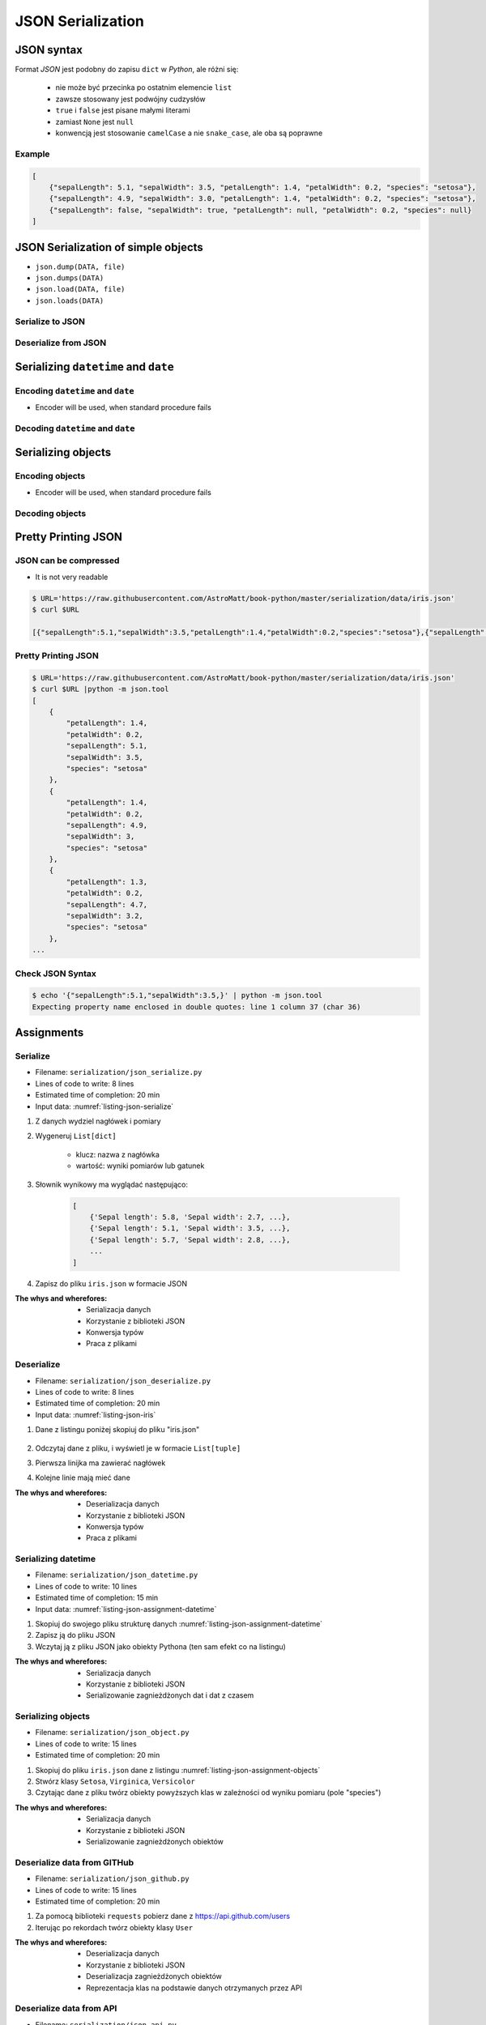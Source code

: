 ******************
JSON Serialization
******************


JSON syntax
===========
Format *JSON* jest podobny do zapisu ``dict`` w *Python*, ale różni się:

    * nie może być przecinka po ostatnim elemencie ``list``
    * zawsze stosowany jest podwójny cudzysłów
    * ``true`` i ``false`` jest pisane małymi literami
    * zamiast ``None`` jest ``null``
    * konwencją jest stosowanie ``camelCase`` a nie ``snake_case``, ale oba są poprawne

Example
-------
.. code-block:: json

    [
        {"sepalLength": 5.1, "sepalWidth": 3.5, "petalLength": 1.4, "petalWidth": 0.2, "species": "setosa"},
        {"sepalLength": 4.9, "sepalWidth": 3.0, "petalLength": 1.4, "petalWidth": 0.2, "species": "setosa"},
        {"sepalLength": false, "sepalWidth": true, "petalLength": null, "petalWidth": 0.2, "species": null}
    ]


JSON Serialization of simple objects
====================================
* ``json.dump(DATA, file)``
* ``json.dumps(DATA)``
* ``json.load(DATA, file)``
* ``json.loads(DATA)``

Serialize to JSON
-----------------
.. code-block:: python
    :caption: Serializing to JSON

    import json


    DATA = {
        'first_name': 'Jan',
        'last_name': 'Twardowski'
    }

    output = json.dumps(DATA)
    print(output)
    # '{"first_name": "Jan", "last_name": "Twardowski"}'


Deserialize from JSON
---------------------
.. code-block:: python
    :caption: Deserialize from JSON

    import json


    DATA = '{"first_name": "Jan", "last_name": "Twardowski"}'

    output = json.loads(DATA)
    print(output)
    # {
    #     'first_name': 'Jan',
    #     'last_name': 'Twardowski'
    # }


Serializing ``datetime`` and ``date``
=====================================

Encoding ``datetime`` and ``date``
----------------------------------
* Encoder will be used, when standard procedure fails

.. code-block:: python
    :caption: Exception during encoding datetime

    from datetime import datetime, date
    import json


    DATA = {
        'name': 'Pan Twardowski',
        'date': date(1961, 4, 12),
        'datetime': datetime(1969, 7, 21, 14, 56, 15),
    }

    output = json.dumps(DATA)
    # TypeError: Object of type date is not JSON serializable

.. code-block:: python
    :caption: Encoding ``datetime`` and ``date``

    from datetime import datetime, date
    import json


    DATA = {
        'name': 'Pan Twardowski',
        'date': date(1961, 4, 12),
        'datetime': datetime(1969, 7, 21, 14, 56, 15),
    }


    class JSONDatetimeEncoder(json.JSONEncoder):
        def default(self, value):

            if isinstance(value, datetime):
                return value.strftime('%Y-%m-%dT%H:%M:%S.%fZ')
            elif isinstance(value, date):
                return value.strftime('%Y-%m-%d')


    output = json.dumps(DATA, cls=JSONDatetimeEncoder)
    print(output)
    # '{"name": "Pan Twardowski", "date": "1961-04-12", "datetime": "1969-07-21T14:56:15.000Z"}'


Decoding ``datetime`` and ``date``
----------------------------------
.. code-block:: python
    :caption: Simple loading returns ``str`` not ``datetime`` or ``date``

    import json


    DATA = '{"name": "Pan Twardowski", "date": "1961-04-12", "datetime": "1969-07-21T14:56:15.000Z"}'

    output = json.loads(DATA)
    print(output)
    # {
    #     'name': 'Pan Twardowski',
    #     'date': '1961-04-12',
    #     'datetime': '1969-07-21T14:56:15.000Z',
    # }

.. code-block:: python
    :caption: Decoding ``datetime`` and ``date``

    from datetime import datetime, timezone
    import json


    DATA = '{"name": "Pan Twardowski", "date": "1961-04-12", "datetime": "1969-07-21T14:56:15.000Z"}'


    class JSONDatetimeDecoder(json.JSONDecoder):
        def __init__(self):
            super().__init__(object_hook=self.default)

        def default(self, obj):
            for key, value in obj.items():

                if key == 'datetime':
                    dt = datetime.strptime(value, '%Y-%m-%dT%H:%M:%S.%fZ')
                    obj['datetime'] = dt.replace(tzinfo=timezone.utc)

                elif key == 'date':
                    dt = datetime.strptime(value, '%Y-%m-%d')
                    obj['date'] = dt.replace(tzinfo=timezone.utc).date()

            return obj


    output = json.loads(DATA, cls=JSONDatetimeDecoder)
    print(output)
    # {
    #     'name': 'Pan Twardowski',
    #     'date': date(1961, 4, 12),
    #     'datetime': datetime(1969, 7, 21, 14, 56, 15, tzinfo=datetime.timezone.utc),
    # }


Serializing objects
===================

Encoding objects
----------------
* Encoder will be used, when standard procedure fails

.. code-block:: python
    :caption: Encoding objects to JSON

    import json


    class Address:
        def __init__(self, city, state):
            self.city = city
            self.state = state


    class Contact:
        def __init__(self, name, addresses=()):
            self.name = name
            self.addresses = addresses


    DATA = [
        Contact(name='Jan Twardowski', addresses=(
            Address(city='Houston', state='Texas'),
            Address(city='Kennedy Space Center', state='Florida'),
            Address(city='Pasadena', state='California'),
            Address(city='Palmdale', state='California'),
        )),
        Contact(name='Mark Watney'),
        Contact(name='José Jiménez', addresses=()),
    ]


    class JSONObjectEncoder(json.JSONEncoder):
        def default(self, obj):
            result = obj.__dict__
            result['__type__'] = obj.__class__.__name__
            return result


    output = json.dumps(DATA, cls=JSONObjectEncoder)

    print(output)
    # [
    #    {"__type__":"Contact", "name":"Jan Twardowski", "addresses":[
    #          {"__type__":"Address", "city":"Houston", "state":"Texas"},
    #          {"__type__":"Address", "city":"Kennedy Space Center", "state":"Florida"},
    #          {"__type__":"Address", "city":"Pasadena", "state":"California"},
    #          {"__type__":"Address", "city":"Palmdale", "state":"California"}]},
    #    {"__type__":"Contact", "name":"Mark Watney", "addresses":[]},
    #    {"__type__":"Contact", "name":"Jos\u00e9 Jim\u00e9nez", "addresses":[]}
    # ]

Decoding objects
----------------
.. code-block:: python
    :caption: Decoding objects from JSON

    import json
    import sys


    DATA = """
    [
        {"__type__":"Contact", "name":"Jan Twardowski", "addresses":[
             {"__type__":"Address", "city":"Houston", "state":"Texas"},
             {"__type__":"Address", "city":"Kennedy Space Center", "state":"Florida"},
             {"__type__":"Address", "city":"Pasadena", "state":"California"},
             {"__type__":"Address", "city":"Palmdale", "state":"California"}]},
       {"__type__":"Contact", "name":"Mark Watney", "addresses":[]},
       {"__type__":"Contact", "name":"Jos\u00e9 Jim\u00e9nez", "addresses":[]}
    ]
    """


    class Address:
        def __init__(self, city, state):
            self.city = city
            self.state = state


    class Contact:
        def __init__(self, name, addresses=()):
            self.name = name
            self.addresses = addresses


    class JSONObjectDecoder(json.JSONDecoder):
        def __init__(self):
            super().__init__(object_hook=self.default)

        def default(self, obj):
            type = obj.pop('__type__')
            cls = getattr(sys.modules[__name__], type)
            return cls(**obj)


    output = json.loads(DATA, cls=JSONObjectDecoder)
    print(output)
    # [
    #     Contact(name='Jan Twardowski', addresses=(
    #         Address(city='Houston', state='Texas'),
    #         Address(city='Kennedy Space Center', state='Florida'),
    #         Address(city='Pasadena', state='California'),
    #         Address(city='Palmdale', state='California'),
    #     )),
    #     Contact(name='Mark Watney'),
    #     Contact(name='José Jiménez', addresses=()),
    # ]


Pretty Printing JSON
====================

JSON can be compressed
----------------------
* It is not very readable

.. code-block:: console

    $ URL='https://raw.githubusercontent.com/AstroMatt/book-python/master/serialization/data/iris.json'
    $ curl $URL

    [{"sepalLength":5.1,"sepalWidth":3.5,"petalLength":1.4,"petalWidth":0.2,"species":"setosa"},{"sepalLength":4.9,"sepalWidth":3,"petalLength":1.4,"petalWidth":0.2,"species":"setosa"},{"sepalLength":4.7,"sepalWidth":3.2,"petalLength":1.3,"petalWidth":0.2,"species":"setosa"},{"sepalLength":4.6,"sepalWidth":3.1,"petalLength":1.5,"petalWidth":0.2,"species":"setosa"},{"sepalLength":5,"sepalWidth":3.6,"petalLength":1.4,"petalWidth":0.2,"species":"setosa"},{"sepalLength":5.4,"sepalWidth":3.9,"petalLength":1.7,"petalWidth":0.4,"species":"setosa"},{"sepalLength":4.6,"sepalWidth":3.4,"petalLength":1.4,"petalWidth":0.3,"species":"setosa"},{"sepalLength":5,"sepalWidth":3.4,"petalLength":1.5,"petalWidth":0.2,"species":"setosa"},{"sepalLength":4.4,"sepalWidth":2.9,"petalLength":1.4,"petalWidth":0.2,"species":"setosa"},{"sepalLength":4.9,"sepalWidth":3.1,"petalLength":1.5,"petalWidth":0.1,"species":"setosa"},{"sepalLength":7,"sepalWidth":3.2,"petalLength":4.7,"petalWidth":1.4,"species":"versicolor"},{"sepalLength":6.4,"sepalWidth":3.2,"petalLength":4.5,"petalWidth":1.5,"species":"versicolor"},{"sepalLength":6.9,"sepalWidth":3.1,"petalLength":4.9,"petalWidth":1.5,"species":"versicolor"},{"sepalLength":5.5,"sepalWidth":2.3,"petalLength":4,"petalWidth":1.3,"species":"versicolor"},{"sepalLength":6.5,"sepalWidth":2.8,"petalLength":4.6,"petalWidth":1.5,"species":"versicolor"},{"sepalLength":5.7,"sepalWidth":2.8,"petalLength":4.5,"petalWidth":1.3,"species":"versicolor"},{"sepalLength":6.3,"sepalWidth":3.3,"petalLength":4.7,"petalWidth":1.6,"species":"versicolor"},{"sepalLength":4.9,"sepalWidth":2.4,"petalLength":3.3,"petalWidth":1,"species":"versicolor"},{"sepalLength":6.6,"sepalWidth":2.9,"petalLength":4.6,"petalWidth":1.3,"species":"versicolor"},{"sepalLength":5.2,"sepalWidth":2.7,"petalLength":3.9,"petalWidth":1.4,"species":"versicolor"},{"sepalLength":6.3,"sepalWidth":3.3,"petalLength":6,"petalWidth":2.5,"species":"virginica"},{"sepalLength":5.8,"sepalWidth":2.7,"petalLength":5.1,"petalWidth":1.9,"species":"virginica"},{"sepalLength":7.1,"sepalWidth":3,"petalLength":5.9,"petalWidth":2.1,"species":"virginica"},{"sepalLength":6.3,"sepalWidth":2.9,"petalLength":5.6,"petalWidth":1.8,"species":"virginica"},{"sepalLength":6.5,"sepalWidth":3,"petalLength":5.8,"petalWidth":2.2,"species":"virginica"},{"sepalLength":7.6,"sepalWidth":3,"petalLength":6.6,"petalWidth":2.1,"species":"virginica"},{"sepalLength":4.9,"sepalWidth":2.5,"petalLength":4.5,"petalWidth":1.7,"species":"virginica"},{"sepalLength":7.3,"sepalWidth":2.9,"petalLength":6.3,"petalWidth":1.8,"species":"virginica"},{"sepalLength":6.7,"sepalWidth":2.5,"petalLength":5.8,"petalWidth":1.8,"species":"virginica"},{"sepalLength":7.2,"sepalWidth":3.6,"petalLength":6.1,"petalWidth":2.5,"species":"virginica"}]

Pretty Printing JSON
--------------------
.. code-block:: console

    $ URL='https://raw.githubusercontent.com/AstroMatt/book-python/master/serialization/data/iris.json'
    $ curl $URL |python -m json.tool
    [
        {
            "petalLength": 1.4,
            "petalWidth": 0.2,
            "sepalLength": 5.1,
            "sepalWidth": 3.5,
            "species": "setosa"
        },
        {
            "petalLength": 1.4,
            "petalWidth": 0.2,
            "sepalLength": 4.9,
            "sepalWidth": 3,
            "species": "setosa"
        },
        {
            "petalLength": 1.3,
            "petalWidth": 0.2,
            "sepalLength": 4.7,
            "sepalWidth": 3.2,
            "species": "setosa"
        },
    ...

Check JSON Syntax
-----------------
.. code-block:: console

    $ echo '{"sepalLength":5.1,"sepalWidth":3.5,}' | python -m json.tool
    Expecting property name enclosed in double quotes: line 1 column 37 (char 36)


Assignments
===========

Serialize
---------
* Filename: ``serialization/json_serialize.py``
* Lines of code to write: 8 lines
* Estimated time of completion: 20 min
* Input data: :numref:`listing-json-serialize`

.. code-block:: python
    :name: listing-json-serialize
    :caption: Iris Serialize

    DATA = [
        ('Sepal length', 'Sepal width', 'Petal length', 'Petal width', 'Species'),
        (5.8, 2.7, 5.1, 1.9, 'virginica'),
        (5.1, 3.5, 1.4, 0.2, 'setosa'),
        (5.7, 2.8, 4.1, 1.3, 'versicolor'),
        (6.3, 2.9, 5.6, 1.8, 'virginica'),
        (6.4, 3.2, 4.5, 1.5, 'versicolor'),
        (4.7, 3.2, 1.3, 0.2, 'setosa'),
        (7.0, 3.2, 4.7, 1.4, 'versicolor'),
        (7.6, 3.0, 6.6, 2.1, 'virginica'),
        (4.9, 3.0, 1.4, 0.2, 'setosa'),
        (4.9, 2.5, 4.5, 1.7, 'virginica'),
        (7.1, 3.0, 5.9, 2.1, 'virginica'),
        (4.6, 3.4, 1.4, 0.3, 'setosa'),
        (5.4, 3.9, 1.7, 0.4, 'setosa'),
        (5.7, 2.8, 4.5, 1.3, 'versicolor'),
        (5.0, 3.6, 1.4, 0.3, 'setosa'),
        (5.5, 2.3, 4.0, 1.3, 'versicolor'),
        (6.5, 3.0, 5.8, 2.2, 'virginica'),
        (6.5, 2.8, 4.6, 1.5, 'versicolor'),
        (6.3, 3.3, 6.0, 2.5, 'virginica'),
        (6.9, 3.1, 4.9, 1.5, 'versicolor'),
        (4.6, 3.1, 1.5, 0.2, 'setosa'),
    ]

#. Z danych wydziel nagłówek i pomiary
#. Wygeneruj ``List[dict]``

    - klucz: nazwa z nagłówka
    - wartość: wyniki pomiarów lub gatunek

#. Słownik wynikowy ma wyglądać następująco:

    .. code-block:: python

        [
            {'Sepal length': 5.8, 'Sepal width': 2.7, ...},
            {'Sepal length': 5.1, 'Sepal width': 3.5, ...},
            {'Sepal length': 5.7, 'Sepal width': 2.8, ...},
            ...
        ]

#. Zapisz do pliku ``iris.json`` w formacie JSON

:The whys and wherefores:
    * Serializacja danych
    * Korzystanie z biblioteki JSON
    * Konwersja typów
    * Praca z plikami

Deserialize
-----------
* Filename: ``serialization/json_deserialize.py``
* Lines of code to write: 8 lines
* Estimated time of completion: 20 min
* Input data: :numref:`listing-json-iris`

#. Dane z listingu poniżej skopiuj do pliku "iris.json"

    .. literalinclude:: data/iris.json
        :name: listing-json-iris
        :language: python
        :caption: Iris dataset in JSON

#. Odczytaj dane z pliku, i wyświetl je w formacie ``List[tuple]``
#. Pierwsza linijka ma zawierać nagłówek
#. Kolejne linie mają mieć dane

:The whys and wherefores:
    * Deserializacja danych
    * Korzystanie z biblioteki JSON
    * Konwersja typów
    * Praca z plikami

Serializing datetime
--------------------
* Filename: ``serialization/json_datetime.py``
* Lines of code to write: 10 lines
* Estimated time of completion: 15 min
* Input data: :numref:`listing-json-assignment-datetime`

.. code-block:: python
    :name: listing-json-assignment-datetime
    :caption: Sample Python data JSON

    from datetime import datetime, date


    DATA = {
        "astronaut": {
            "date": date(1961, 4, 12),
            "person": "jose.jimenez@nasa.gov"
        },
        "flight": [
            {"datetime": datetime(1969, 7, 21, 14, 56, 15), "action": "landing"}
        ]
    }

#. Skopiuj do swojego pliku strukturę danych :numref:`listing-json-assignment-datetime`
#. Zapisz ją do pliku JSON
#. Wczytaj ją z pliku JSON jako obiekty Pythona (ten sam efekt co na listingu)

:The whys and wherefores:
    * Serializacja danych
    * Korzystanie z biblioteki JSON
    * Serializowanie zagnieżdżonych dat i dat z czasem

Serializing objects
-------------------
* Filename: ``serialization/json_object.py``
* Lines of code to write: 15 lines
* Estimated time of completion: 20 min

.. code-block:: python
    :name: listing-json-assignment-objects
    :caption: Sample Python data JSON

    DATA = [
      {"sepalLength": 5.0, "sepalWidth": 3.6, "petalLength": 1.4, "petalWidth": 0.2, "species": "setosa"},
      {"sepalLength": 4.9, "sepalWidth": 3.1, "petalLength": 1.5, "petalWidth": 0.1, "species": "setosa"},
      {"sepalLength": 4.9, "sepalWidth": 3.0, "petalLength": 1.4, "petalWidth": 0.2, "species": "setosa"},
      {"sepalLength": 7.0, "sepalWidth": 3.2, "petalLength": 4.7, "petalWidth": 1.4, "species": "versicolor"},
      {"sepalLength": 4.6, "sepalWidth": 3.1, "petalLength": 1.5, "petalWidth": 0.2, "species": "setosa"},
      {"sepalLength": 6.5, "sepalWidth": 3.0, "petalLength": 5.8, "petalWidth": 2.2, "species": "virginica"},
      {"sepalLength": 7.1, "sepalWidth": 3.0, "petalLength": 5.9, "petalWidth": 2.1, "species": "virginica"},
      {"sepalLength": 6.7, "sepalWidth": 2.5, "petalLength": 5.8, "petalWidth": 1.8, "species": "virginica"},
      {"sepalLength": 5.2, "sepalWidth": 2.7, "petalLength": 3.9, "petalWidth": 1.4, "species": "versicolor"},
      {"sepalLength": 5.0, "sepalWidth": 3.4, "petalLength": 1.5, "petalWidth": 0.2, "species": "setosa"},
      {"sepalLength": 4.9, "sepalWidth": 2.4, "petalLength": 3.3, "petalWidth": 1.0, "species": "versicolor"},
      {"sepalLength": 6.5, "sepalWidth": 2.8, "petalLength": 4.6, "petalWidth": 1.5, "species": "versicolor"},
      {"sepalLength": 5.4, "sepalWidth": 3.9, "petalLength": 1.7, "petalWidth": 0.4, "species": "setosa"},
      {"sepalLength": 6.3, "sepalWidth": 3.3, "petalLength": 4.7, "petalWidth": 1.6, "species": "versicolor"},
      {"sepalLength": 6.4, "sepalWidth": 3.2, "petalLength": 4.5, "petalWidth": 1.5, "species": "versicolor"},
      {"sepalLength": 6.6, "sepalWidth": 2.9, "petalLength": 4.6, "petalWidth": 1.3, "species": "versicolor"},
      {"sepalLength": 5.8, "sepalWidth": 2.7, "petalLength": 5.1, "petalWidth": 1.9, "species": "virginica"},
      {"sepalLength": 6.3, "sepalWidth": 2.9, "petalLength": 5.6, "petalWidth": 1.8, "species": "virginica"},
      {"sepalLength": 7.6, "sepalWidth": 3.0, "petalLength": 6.6, "petalWidth": 2.1, "species": "virginica"},
      {"sepalLength": 5.1, "sepalWidth": 3.5, "petalLength": 1.4, "petalWidth": 0.2, "species": "setosa"},
      {"sepalLength": 7.3, "sepalWidth": 2.9, "petalLength": 6.3, "petalWidth": 1.8, "species": "virginica"},
      {"sepalLength": 4.7, "sepalWidth": 3.2, "petalLength": 1.3, "petalWidth": 0.2, "species": "setosa"},
      {"sepalLength": 6.9, "sepalWidth": 3.1, "petalLength": 4.9, "petalWidth": 1.5, "species": "versicolor"},
      {"sepalLength": 7.2, "sepalWidth": 3.6, "petalLength": 6.1, "petalWidth": 2.5, "species": "virginica"},
      {"sepalLength": 4.4, "sepalWidth": 2.9, "petalLength": 1.4, "petalWidth": 0.2, "species": "setosa"},
      {"sepalLength": 5.5, "sepalWidth": 2.3, "petalLength": 4.0, "petalWidth": 1.3, "species": "versicolor"},
      {"sepalLength": 4.6, "sepalWidth": 3.4, "petalLength": 1.4, "petalWidth": 0.3, "species": "setosa"},
      {"sepalLength": 6.3, "sepalWidth": 3.3, "petalLength": 6.0, "petalWidth": 2.5, "species": "virginica"},
      {"sepalLength": 4.9, "sepalWidth": 2.5, "petalLength": 4.5, "petalWidth": 1.7, "species": "virginica"},
      {"sepalLength": 5.7, "sepalWidth": 2.8, "petalLength": 4.5, "petalWidth": 1.3, "species": "versicolor"}
    ]

#. Skopiuj do pliku ``iris.json`` dane z listingu :numref:`listing-json-assignment-objects`
#. Stwórz klasy ``Setosa``, ``Virginica``, ``Versicolor``
#. Czytając dane z pliku twórz obiekty powyższych klas w zależności od wyniku pomiaru (pole "species")

:The whys and wherefores:
    * Serializacja danych
    * Korzystanie z biblioteki JSON
    * Serializowanie zagnieżdżonych obiektów

Deserialize data from GITHub
----------------------------
* Filename: ``serialization/json_github.py``
* Lines of code to write: 15 lines
* Estimated time of completion: 20 min

#. Za pomocą biblioteki ``requests`` pobierz dane z https://api.github.com/users
#. Iterując po rekordach twórz obiekty klasy ``User``

:The whys and wherefores:
    * Deserializacja danych
    * Korzystanie z biblioteki JSON
    * Deserializacja zagnieżdżonych obiektów
    * Reprezentacja klas na podstawie danych otrzymanych przez API

Deserialize data from API
-------------------------
* Filename: ``serialization/json_api.py``
* Lines of code to write: 30 lines
* Estimated time of completion: 30 min

#. Po API dostajesz JSONa tak jak na listingu poniżej
#. Iterując po rekordach twórz obiekty klasy ``Astronaut``
#. Sparsuj ``user_permissions`` i przedstaw je za pomocą listy klas
#. Nazwa klasy to klucz w słowniku
#. Są zawsze cztery pola: ``"add", "modify", "view", "delete"``
#. Jeżeli jakieś pole jest wymienione, to ma wartość ``True``, jeżeli nie to ``False``

:The whys and wherefores:
    * Deserializacja danych
    * Korzystanie z biblioteki JSON
    * Deserializacja zagnieżdżonych obiektów
    * Reprezentacja klas na podstawie danych otrzymanych przez API

.. code-block:: text

    [{"model":"authorization.user","pk":1,"fields":{"password":"pbkdf2_sha256$120000$gvEBNiCeTrYa0$5C+NiCeTrYsha1PHogqvXNiCeTrY0CRSLYYAA90=","last_login":"1970-01-01T00:00:00.000Z","is_superuser":false,"username":"commander","first_name":"Иван","last_name":"Иванович","email":"","is_staff":true,"is_active":true,"date_joined":"1970-01-01T00:00:00.000Z","groups":[1],"user_permissions":[{"eclss":["add","modify","view"]},{"communication":["add","modify","view"]},{"medical":["add","modify","view"]},{"science":["add","modify","view"]}]}},{"model":"authorization.user","pk":2,"fields":{"password":"pbkdf2_sha256$120000$eUNiCeTrYHoh$X32NiCeTrYZOWFdBcVT1l3NiCeTrY4WJVhr+cKg=","last_login":null,"is_superuser":false,"username":"executive-officer","first_name":"José","last_name":"Jiménez","email":"","is_staff":true,"is_active":true,"date_joined":"1970-01-01T00:00:00.000Z","groups":[1],"user_permissions":[{"eclss":["add","modify","view"]},{"communication":["add","modify","view"]},{"medical":["add","modify","view"]},{"science":["add","modify","view"]}]}},{"model":"authorization.user","pk":3,"fields":{"password":"pbkdf2_sha256$120000$3G0RNiCeTrYlaV1$mVb62WNiCeTrYQ9aYzTsSh74NiCeTrY2+c9/M=","last_login":"1970-01-01T00:00:00.000Z","is_superuser":false,"username":"crew-medical-officer","first_name":"Melissa","last_name":"Lewis","email":"","is_staff":true,"is_active":true,"date_joined":"1970-01-01T00:00:00.000Z","groups":[1],"user_permissions":[{"communication":["add","view"]},{"medical":["add","modify","view"]},{"science":["add","modify","view"]}]}},{"model":"authorization.user","pk":4,"fields":{"password":"pbkdf2_sha256$120000$QmSNiCeTrYBv$Nt1jhVyacNiCeTrYSuKzJ//WdyjlNiCeTrYYZ3sB1r0g=","last_login":null,"is_superuser":false,"username":"science-data-officer","first_name":"Mark","last_name":"Watney","email":"","is_staff":true,"is_active":true,"date_joined":"1970-01-01T00:00:00.000Z","groups":[1],"user_permissions":[{"communication":["add","view"]},{"science":["add","modify","view"]}]}},{"model":"authorization.user","pk":5,"fields":{"password":"pbkdf2_sha256$120000$bxS4dNiCeTrY1n$Y8NiCeTrYRMa5bNJhTFjNiCeTrYp5swZni2RQbs=","last_login":null,"is_superuser":false,"username":"communication-officer","first_name":"Jan","last_name":"Twardowski","email":"","is_staff":true,"is_active":true,"date_joined":"1970-01-01T00:00:00.000Z","groups":[1],"user_permissions":[{"communication":["add","modify","view"]},{"science":["add","modify","view"]}]}},{"model":"authorization.user","pk":6,"fields":{"password":"pbkdf2_sha256$120000$aXNiCeTrY$UfCJrBh/qhXohNiCeTrYH8nsdANiCeTrYnShs9M/c=","last_login":null,"is_superuser":false,"username":"eclss-officer","first_name":"Harry","last_name":"Stamper","email":"","is_staff":true,"is_active":true,"date_joined":"1970-01-01T00:00:00.000Z","groups":[1],"user_permissions":[{"communication":["add","view"]},{"eclss":["add","modify","view"]},{"science":["add","modify","view"]}]}}]
